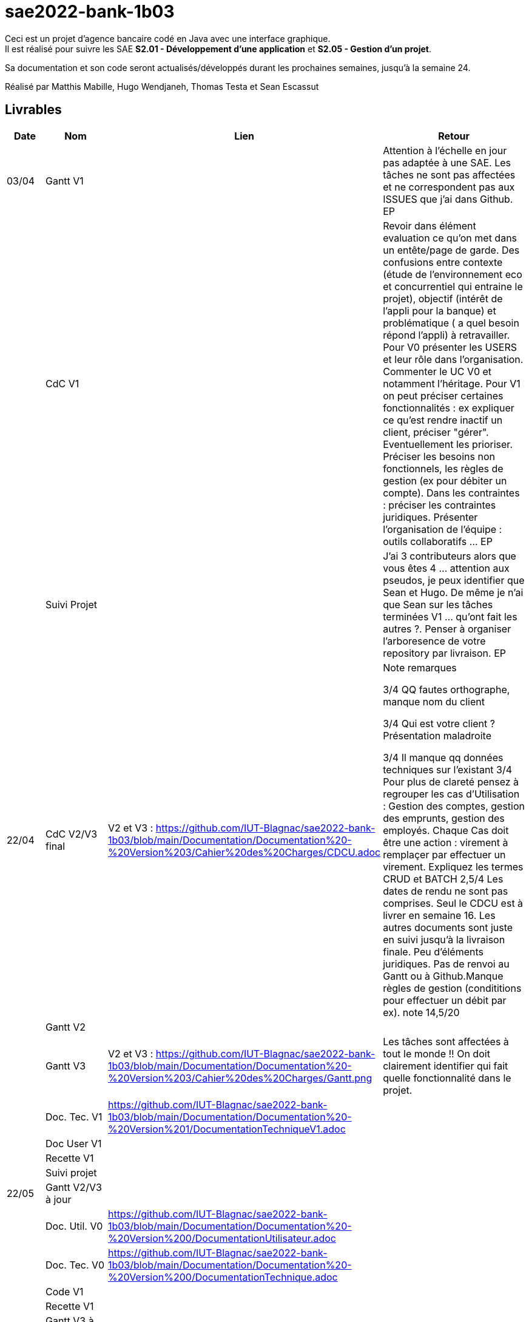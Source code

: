 ﻿# sae2022-bank-1b03

Ceci est un projet d'agence bancaire codé en Java avec une interface graphique. +
Il est réalisé pour suivre les SAE **S2.01 - Développement d'une application** et **S2.05 - Gestion d'un projet**.

Sa documentation et son code seront actualisés/développés durant les prochaines semaines, jusqu'à la semaine 24.

Réalisé par Matthis Mabille, Hugo Wendjaneh, Thomas Testa et Sean Escassut

== Livrables

[cols="1,2,2,5",options=header]
|===
| Date    | Nom         |  Lien                             | Retour
| 03/04   | Gantt V1    |                           | Attention à l'échelle en jour pas adaptée à une SAE. Les tâches ne sont pas affectées et ne correspondent pas aux ISSUES que j'ai dans Github. EP
|         | CdC V1      |                                   | Revoir dans élément evaluation ce qu'on met dans un entête/page de garde.  Des confusions entre contexte (étude de l'environnement eco et concurrentiel qui entraine le projet), objectif (intérêt  de l'appli pour la banque) et problématique ( a quel besoin répond l'appli) à retravailler. Pour V0 présenter les USERS et leur rôle dans l'organisation. Commenter le UC V0 et notamment l'héritage. Pour V1 on peut préciser certaines fonctionnalités : ex expliquer ce qu'est rendre inactif un client, préciser "gérer". Eventuellement les prioriser. Préciser les besoins non fonctionnels, les règles de gestion (ex pour débiter un compte). Dans les contraintes :  préciser les contraintes juridiques.  Présenter l'organisation de l'équipe : outils collaboratifs ... EP
|         | Suivi Projet |                                   |J'ai 3 contributeurs alors que vous êtes 4 ... attention aux pseudos, je peux identifier que Sean et Hugo.   De même je n'ai que Sean sur les tâches terminées V1 ... qu'ont fait les autres ?. Penser à organiser l'arboresence de votre repository par livraison.    EP      
| 22/04  | CdC V2/V3 final| V2 et V3 : https://github.com/IUT-Blagnac/sae2022-bank-1b03/blob/main/Documentation/Documentation%20-%20Version%203/Cahier%20des%20Charges/CDCU.adoc |  Note	remarques
	
3/4	QQ fautes orthographe, manque nom du client

3/4	Qui est votre client ? Présentation maladroite
	
3/4	Il manque qq données techniques sur l'existant
3/4	Pour plus de clareté pensez à regrouper les cas d'Utilisation :  Gestion des comptes, gestion des emprunts, gestion des employés. Chaque Cas doit être une action :  virement à remplaçer par effectuer un virement. Expliquez les termes CRUD et BATCH
2,5/4	Les dates de rendu ne sont pas comprises. Seul le CDCU est à livrer en semaine 16. Les autres documents sont juste en suivi jusqu'à la livraison finale. Peu d'éléments juridiques. Pas de renvoi au Gantt ou à Github.Manque règles de gestion (condititions pour effectuer un débit par ex).
 note 14,5/20	

|         | Gantt V2    |                               |     
|         | Gantt V3 | V2 et V3 : https://github.com/IUT-Blagnac/sae2022-bank-1b03/blob/main/Documentation/Documentation%20-%20Version%203/Cahier%20des%20Charges/Gantt.png |   Les tâches sont affectées à tout le monde !! On doit clairement identifier qui fait quelle fonctionnalité dans le projet.  
|         | Doc. Tec. V1 | https://github.com/IUT-Blagnac/sae2022-bank-1b03/blob/main/Documentation/Documentation%20-%20Version%201/DocumentationTechniqueV1.adoc       |    
|         | Doc User V1    |        |
|         | Recette V1  |                      | 
|         | Suivi projet|   | 
| 22/05   | Gantt V2/V3  à jour    |       | 
|         | Doc. Util. V0 | https://github.com/IUT-Blagnac/sae2022-bank-1b03/blob/main/Documentation/Documentation%20-%20Version%200/DocumentationUtilisateur.adoc |   
|         | Doc. Tec. V0 | https://github.com/IUT-Blagnac/sae2022-bank-1b03/blob/main/Documentation/Documentation%20-%20Version%200/DocumentationTechnique.adoc |     
|         | Code V1     |                     | 
|         | Recette V1 |                      | 
|         | Gantt V3 à jour   |                      | 
|         | `jar` projet |    | 
| 05/06   | Gantt V3 à Jour  |    |  
|         | Doc. Util. V2 |         |           
|         | Doc. Tec. V2 |    |     
|         | Code V2     |                       |
|         | Recette V2  |   |
|         | `jar` projet |     |
|12/06   | Gantt V3 à Jour  |    |  
|         | Doc. Util. V3 |         |           
|         | Doc. Tec. V3 |    |     
|         | Code V3     |                       |
|         | Recette V3  |   |
|         | `jar` projet |     |
|===

